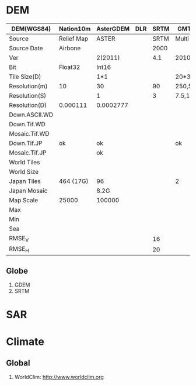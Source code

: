 * DEM
|---------------+------------+-----------+-----+------+--------------+----------|
| DEM(WGS84)    | Nation10m  | AsterGDEM | DLR | SRTM | GMTED2010    |  GTOPO30 |
|---------------+------------+-----------+-----+------+--------------+----------|
| Source        | Relief Map | ASTER     |     | SRTM | Multi        |    Multi |
| Source Date   | Airbone    |           |     | 2000 |              |          |
| Ver           |            | 2(2011)   |     |  4.1 | 2010         |     1995 |
|---------------+------------+-----------+-----+------+--------------+----------|
| Bit           | Float32    | Int16     |     |      |              |          |
| Tile Size(D)  |            | 1*1       |     |      | 20*30        |    40*50 |
|---------------+------------+-----------+-----+------+--------------+----------|
| Resolution(m) | 10         | 30        |     |   90 | 250,500,1000 |     1000 |
| Resolution(S) |            | 1         |     |    3 | 7.5,15,30    |       30 |
| Resolution(D) | 0.000111   | 0.0002777 |     |      |              | 0.008333 |
|---------------+------------+-----------+-----+------+--------------+----------|
| Down.ASCII.WD |            |           |     |      |              |          |
| Down.Tif.WD   |            |           |     |      |              |          |
| Mosaic.Tif.WD |            |           |     |      |              |          |
|---------------+------------+-----------+-----+------+--------------+----------|
| Down.Tif.JP   | ok         | ok        |     |      | ok           |       ok |
| Mosaic.Tif.JP |            | ok        |     |      |              |          |
|---------------+------------+-----------+-----+------+--------------+----------|
| World Tiles   |            |           |     |      |              |       33 |
| World Size    |            |           |     |      |              |          |
|---------------+------------+-----------+-----+------+--------------+----------|
| Japan Tiles   | 464 (17G)  | 96        |     |      | 2            |        4 |
| Japan Mosaic  |            | 8.2G      |     |      |              |          |
|---------------+------------+-----------+-----+------+--------------+----------|
| Map Scale     | 25000      | 100000    |     |      |              |          |
|---------------+------------+-----------+-----+------+--------------+----------|
| Max           |            |           |     |      |              |          |
| Min           |            |           |     |      |              |          |
| Sea           |            |           |     |      |              |          |
|---------------+------------+-----------+-----+------+--------------+----------|
| RMSE_V        |            |           |     |   16 |              |          |
| RMSE_H        |            |           |     |   20 |              |          |
|---------------+------------+-----------+-----+------+--------------+----------|
** Globe
   1. GDEM
   2. SRTM


* SAR
* Climate
** Global
   1. WorldClim: http://www.worldclim.org
